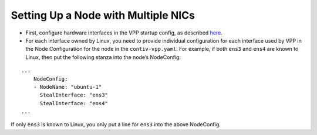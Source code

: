 Setting Up a Node with Multiple NICs
====================================

-  First, configure hardware interfaces in the VPP startup config, as
   described
   `here <https://github.com/contiv/vpp/blob/master/docs/VPP_CONFIG.md#multi-nic-configuration>`__.

-  For each interface owned by Linux, you need to provide individual
   configuration for each interface used by VPP in the Node
   Configuration for the node in the ``contiv-vpp.yaml``. For example,
   if both ``ens3`` and ``ens4`` are known to Linux, then put the
   following stanza into the node’s NodeConfig:

::

   ...
       NodeConfig:
       - NodeName: "ubuntu-1"
         StealInterface: "ens3"
         StealInterface: "ens4"
   ...

If only ``ens3`` is known to Linux, you only put a line for ``ens3``
into the above NodeConfig.
